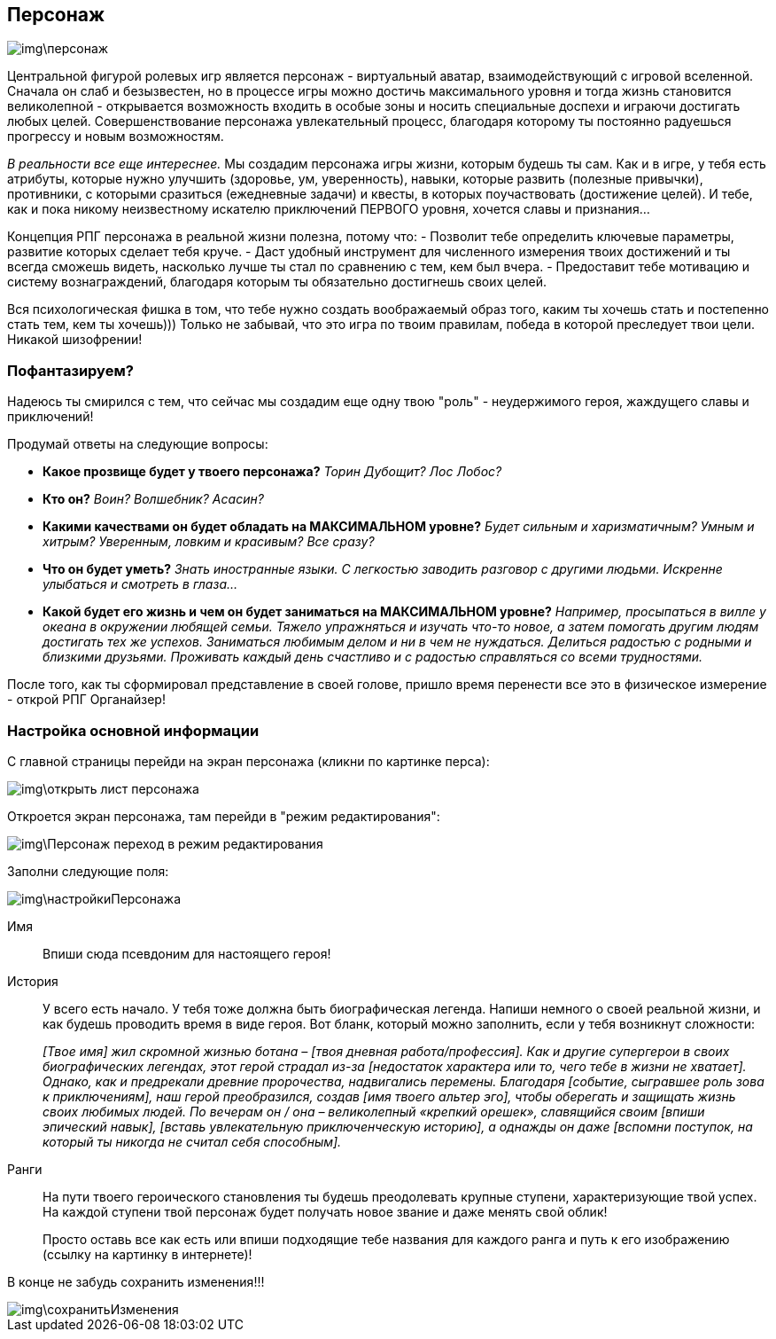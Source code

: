 == Персонаж

image::img\персонаж.jpg[]

Центральной фигурой ролевых игр является персонаж - виртуальный аватар, взаимодействующий с игровой вселенной. Сначала он слаб и безызвестен, но в процессе игры можно достичь максимального уровня и тогда жизнь становится великолепной - открывается возможность входить в особые зоны и носить специальные доспехи и играючи достигать любых целей. Совершенствование персонажа увлекательный процесс, благодаря которому ты постоянно радуешься прогрессу и новым возможностям.

_В реальности все еще интереснее._ Мы создадим персонажа игры жизни, которым будешь ты сам. Как и в игре, у тебя есть атрибуты, которые нужно улучшить (здоровье, ум, уверенность), навыки, которые развить (полезные привычки), противники, с которыми сразиться (ежедневные задачи) и квесты, в которых поучаствовать (достижение целей). И тебе, как и пока никому неизвестному искателю приключений ПЕРВОГО уровня, хочется славы и признания…​

Концепция РПГ персонажа в реальной жизни полезна, потому что:
- Позволит тебе определить ключевые параметры, развитие которых сделает тебя круче.
- Даст удобный инструмент для численного измерения твоих достижений и ты всегда сможешь видеть, насколько лучше ты стал по сравнению с тем, кем был вчера.
- Предоставит тебе мотивацию и систему вознаграждений, благодаря которым ты обязательно достигнешь своих целей.

Вся психологическая фишка в том, что тебе нужно создать воображаемый образ того, каким ты хочешь стать и постепенно стать тем, кем ты хочешь))) Только не забывай, что это игра по твоим правилам, победа в которой преследует твои цели. Никакой шизофрении!

=== Пофантазируем?

Надеюсь ты смирился с тем, что сейчас мы создадим еще одну твою "роль" - неудержимого героя, жаждущего славы и приключений!

Продумай ответы на следующие вопросы:

-  *Какое прозвище будет у твоего персонажа?*  _Торин Дубощит? Лос Лобос?_
-  *Кто он?*  _Воин? Волшебник? Асасин?_
-  *Какими качествами он будет обладать на МАКСИМАЛЬНОМ уровне?*  _Будет сильным и харизматичным? Умным и хитрым? Уверенным, ловким и красивым? Все сразу?_
-  *Что он будет уметь?*  _Знать иностранные языки. С легкостью заводить разговор с другими людьми. Искренне улыбаться и смотреть в глаза..._
-  *Какой будет его жизнь и чем он будет заниматься на МАКСИМАЛЬНОМ уровне?*  _Например, просыпаться в вилле у океана в окружении любящей семьи. Тяжело упражняться и изучать что-то новое, а затем помогать другим людям достигать тех же успехов. Заниматься любимым делом и ни в чем не нуждаться. Делиться радостью с родными и близкими друзьями. Проживать каждый день счастливо и с радостью справляться со всеми трудностями._

После того, как ты сформировал представление в своей голове, пришло время перенести все это в физическое измерение - открой РПГ Органайзер!

=== Настройка основной информации

С главной страницы перейди на экран персонажа (кликни по картинке перса):

image::img\открыть_лист_персонажа.jpg[]

Откроется экран персонажа, там перейди в "режим редактирования":

image::img\Персонаж_переход_в_режим_редактирования.jpg[]

Заполни следующие поля:

image::img\настройкиПерсонажа.jpg[]

Имя:: 
Впиши сюда псевдоним для настоящего героя!

История:: 
У всего есть начало. У тебя тоже должна быть биографическая легенда. Напиши немного о своей реальной жизни, и как будешь проводить время в виде героя. Вот бланк, который можно заполнить, если у тебя возникнут сложности:
+
_[Твое имя] жил скромной жизнью ботана – [твоя дневная работа/профессия]. Как и другие супергерои в своих биографических легендах, этот герой страдал из-за [недостаток характера или то, чего тебе в жизни не хватает]. Однако, как и предрекали древние пророчества, надвигались перемены. Благодаря [событие, сыгравшее роль зова к приключениям], наш герой преобразился, создав [имя твоего альтер эго], чтобы оберегать и защищать жизнь своих любимых людей. По вечерам он / она – великолепный «крепкий орешек», славящийся своим [впиши эпический навык], [вставь увлекательную приключенческую историю], а однажды он даже [вспомни поступок, на который ты никогда не считал себя способным]._

Ранги::
На пути твоего героического становления ты будешь преодолевать крупные ступени, характеризующие твой успех. На каждой ступени твой персонаж будет получать новое звание и даже менять свой облик!
+
Просто оставь все как есть или впиши подходящие тебе названия для каждого ранга и путь к его изображению (ссылку на картинку в интернете)!

В конце не забудь сохранить изменения!!!

image::img\сохранитьИзменения.jpg[]